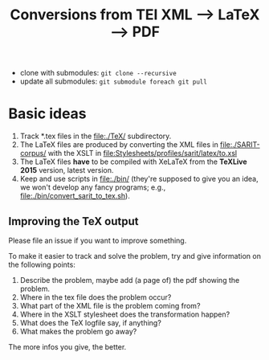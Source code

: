 #+TITLE: Conversions from TEI XML --> LaTeX --> PDF

- clone with submodules: ~git clone --recursive~
- update all submodules: ~git submodule foreach git pull~

* Basic ideas

1) Track *.tex files in the file:./TeX/ subdirectory.
2) The LaTeX files are produced by converting the XML files in
   file:./SARIT-corpus/ with the XSLT in
   [[file:Stylesheets/profiles/sarit/latex/to.xsl]]
3) The LaTeX files *have* to be compiled with XeLaTeX from the
   *TeXLive 2015* version, latest version.
4) Keep and use scripts in file:./bin/ (they're supposed to give you
   an idea, we won't develop any fancy programs; e.g.,
   file:./bin/convert_sarit_to_tex.sh).


** Improving the TeX output

Please file an issue if you want to improve something.

To make it easier to track and solve the problem, try and give
information on the following points:

1) Describe the problem, maybe add (a page of) the pdf showing the problem.
2) Where in the tex file does the problem occur?
3) What part of the XML file is the problem coming from?
4) Where in the XSLT stylesheet does the transformation happen?
5) What does the TeX logfile say, if anything?
6) What makes the problem go away?

The more infos you give, the better.
